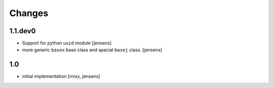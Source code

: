Changes
=======

1.1.dev0
--------

- Support for python ``uuid`` module [jensens]

- more generic ``basex`` base class and special ``basej`` class. [jensens]


1.0
---

- initial implementation [rnixx, jensens]
